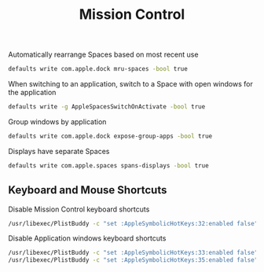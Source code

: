 #+TITLE: Mission Control
Automatically rearrange Spaces based on most recent use
#+begin_src sh
defaults write com.apple.dock mru-spaces -bool true
#+end_src

When switching to an application, switch to a Space with open windows for the application
#+begin_src sh
defaults write -g AppleSpacesSwitchOnActivate -bool true
#+end_src

Group windows by application
#+begin_src sh
defaults write com.apple.dock expose-group-apps -bool true
#+end_src

Displays have separate Spaces
#+begin_src sh
defaults write com.apple.spaces spans-displays -bool true
#+end_src

** Keyboard and Mouse Shortcuts
Disable Mission Control keyboard shortcuts
#+begin_src sh
/usr/libexec/PlistBuddy -c "set :AppleSymbolicHotKeys:32:enabled false" ~/Library/Preferences/com.apple.symbolichotkeys.plist
#+end_src

Disable Application windows keyboard shortcuts
#+begin_src sh
/usr/libexec/PlistBuddy -c "set :AppleSymbolicHotKeys:33:enabled false" ~/Library/Preferences/com.apple.symbolichotkeys.plist
/usr/libexec/PlistBuddy -c "set :AppleSymbolicHotKeys:35:enabled false" ~/Library/Preferences/com.apple.symbolichotkeys.plist
#+end_src
